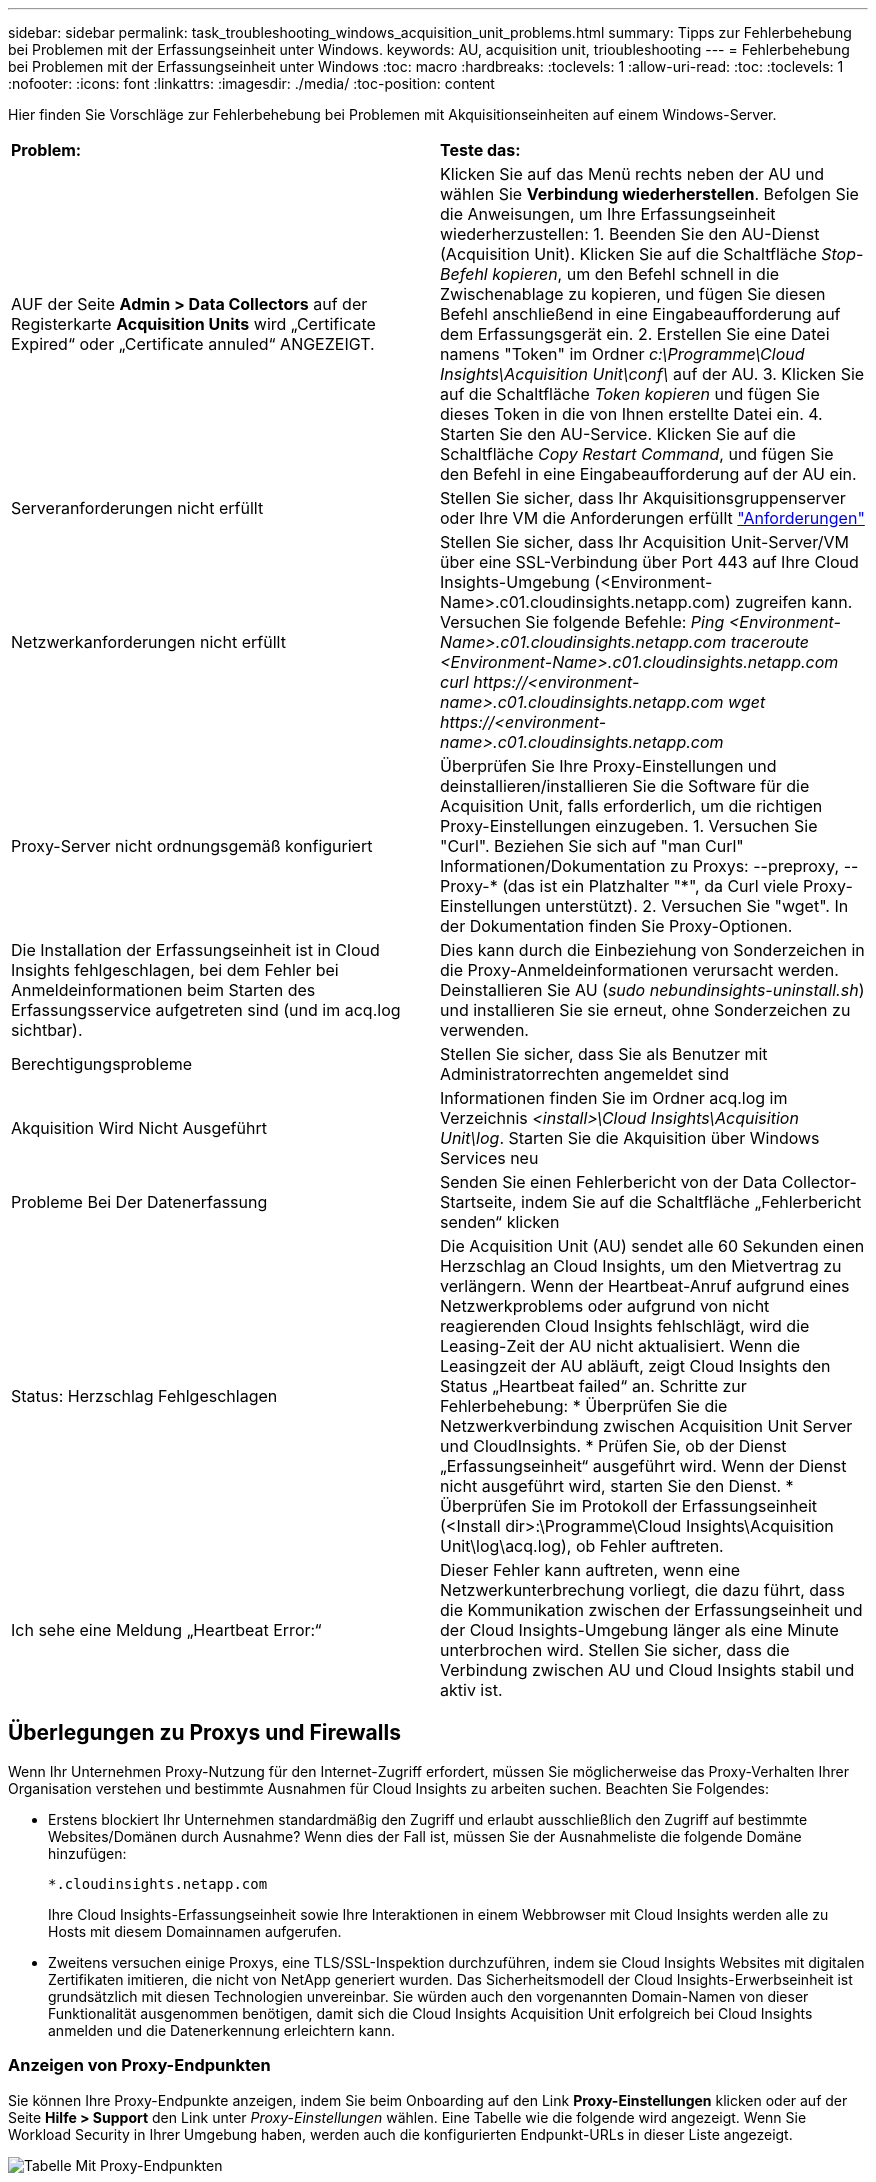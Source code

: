 ---
sidebar: sidebar 
permalink: task_troubleshooting_windows_acquisition_unit_problems.html 
summary: Tipps zur Fehlerbehebung bei Problemen mit der Erfassungseinheit unter Windows. 
keywords: AU, acquisition unit, trioubleshooting 
---
= Fehlerbehebung bei Problemen mit der Erfassungseinheit unter Windows
:toc: macro
:hardbreaks:
:toclevels: 1
:allow-uri-read: 
:toc: 
:toclevels: 1
:nofooter: 
:icons: font
:linkattrs: 
:imagesdir: ./media/
:toc-position: content


[role="lead"]
Hier finden Sie Vorschläge zur Fehlerbehebung bei Problemen mit Akquisitionseinheiten auf einem Windows-Server.

|===


| *Problem:* | *Teste das:* 


| AUF der Seite *Admin > Data Collectors* auf der Registerkarte *Acquisition Units* wird „Certificate Expired“ oder „Certificate annuled“ ANGEZEIGT. | Klicken Sie auf das Menü rechts neben der AU und wählen Sie *Verbindung wiederherstellen*. Befolgen Sie die Anweisungen, um Ihre Erfassungseinheit wiederherzustellen: 1. Beenden Sie den AU-Dienst (Acquisition Unit). Klicken Sie auf die Schaltfläche _Stop-Befehl kopieren_, um den Befehl schnell in die Zwischenablage zu kopieren, und fügen Sie diesen Befehl anschließend in eine Eingabeaufforderung auf dem Erfassungsgerät ein. 2. Erstellen Sie eine Datei namens "Token" im Ordner _c:\Programme\Cloud Insights\Acquisition Unit\conf\_ auf der AU. 3. Klicken Sie auf die Schaltfläche _Token kopieren_ und fügen Sie dieses Token in die von Ihnen erstellte Datei ein. 4. Starten Sie den AU-Service. Klicken Sie auf die Schaltfläche _Copy Restart Command_, und fügen Sie den Befehl in eine Eingabeaufforderung auf der AU ein. 


| Serveranforderungen nicht erfüllt | Stellen Sie sicher, dass Ihr Akquisitionsgruppenserver oder Ihre VM die Anforderungen erfüllt link:concept_acquisition_unit_requirements.html["Anforderungen"] 


| Netzwerkanforderungen nicht erfüllt | Stellen Sie sicher, dass Ihr Acquisition Unit-Server/VM über eine SSL-Verbindung über Port 443 auf Ihre Cloud Insights-Umgebung (<Environment-Name>.c01.cloudinsights.netapp.com) zugreifen kann. Versuchen Sie folgende Befehle: _Ping <Environment-Name>.c01.cloudinsights.netapp.com_ _traceroute <Environment-Name>.c01.cloudinsights.netapp.com_ _curl \https://<environment-name>.c01.cloudinsights.netapp.com_ _wget \https://<environment-name>.c01.cloudinsights.netapp.com_ 


| Proxy-Server nicht ordnungsgemäß konfiguriert | Überprüfen Sie Ihre Proxy-Einstellungen und deinstallieren/installieren Sie die Software für die Acquisition Unit, falls erforderlich, um die richtigen Proxy-Einstellungen einzugeben. 1. Versuchen Sie "Curl". Beziehen Sie sich auf "man Curl" Informationen/Dokumentation zu Proxys: --preproxy, --Proxy-* (das ist ein Platzhalter "*", da Curl viele Proxy-Einstellungen unterstützt). 2. Versuchen Sie "wget". In der Dokumentation finden Sie Proxy-Optionen. 


| Die Installation der Erfassungseinheit ist in Cloud Insights fehlgeschlagen, bei dem Fehler bei Anmeldeinformationen beim Starten des Erfassungsservice aufgetreten sind (und im acq.log sichtbar). | Dies kann durch die Einbeziehung von Sonderzeichen in die Proxy-Anmeldeinformationen verursacht werden. Deinstallieren Sie AU (_sudo nebundinsights-uninstall.sh_) und installieren Sie sie erneut, ohne Sonderzeichen zu verwenden. 


| Berechtigungsprobleme | Stellen Sie sicher, dass Sie als Benutzer mit Administratorrechten angemeldet sind 


| Akquisition Wird Nicht Ausgeführt | Informationen finden Sie im Ordner acq.log im Verzeichnis _<install>\Cloud Insights\Acquisition Unit\log_. Starten Sie die Akquisition über Windows Services neu 


| Probleme Bei Der Datenerfassung | Senden Sie einen Fehlerbericht von der Data Collector-Startseite, indem Sie auf die Schaltfläche „Fehlerbericht senden“ klicken 


| Status: Herzschlag Fehlgeschlagen | Die Acquisition Unit (AU) sendet alle 60 Sekunden einen Herzschlag an Cloud Insights, um den Mietvertrag zu verlängern. Wenn der Heartbeat-Anruf aufgrund eines Netzwerkproblems oder aufgrund von nicht reagierenden Cloud Insights fehlschlägt, wird die Leasing-Zeit der AU nicht aktualisiert. Wenn die Leasingzeit der AU abläuft, zeigt Cloud Insights den Status „Heartbeat failed“ an. Schritte zur Fehlerbehebung: * Überprüfen Sie die Netzwerkverbindung zwischen Acquisition Unit Server und CloudInsights. * Prüfen Sie, ob der Dienst „Erfassungseinheit“ ausgeführt wird. Wenn der Dienst nicht ausgeführt wird, starten Sie den Dienst. * Überprüfen Sie im Protokoll der Erfassungseinheit (<Install dir>:\Programme\Cloud Insights\Acquisition Unit\log\acq.log), ob Fehler auftreten. 


| Ich sehe eine Meldung „Heartbeat Error:“ | Dieser Fehler kann auftreten, wenn eine Netzwerkunterbrechung vorliegt, die dazu führt, dass die Kommunikation zwischen der Erfassungseinheit und der Cloud Insights-Umgebung länger als eine Minute unterbrochen wird. Stellen Sie sicher, dass die Verbindung zwischen AU und Cloud Insights stabil und aktiv ist. 
|===


== Überlegungen zu Proxys und Firewalls

Wenn Ihr Unternehmen Proxy-Nutzung für den Internet-Zugriff erfordert, müssen Sie möglicherweise das Proxy-Verhalten Ihrer Organisation verstehen und bestimmte Ausnahmen für Cloud Insights zu arbeiten suchen. Beachten Sie Folgendes:

* Erstens blockiert Ihr Unternehmen standardmäßig den Zugriff und erlaubt ausschließlich den Zugriff auf bestimmte Websites/Domänen durch Ausnahme? Wenn dies der Fall ist, müssen Sie der Ausnahmeliste die folgende Domäne hinzufügen:
+
 *.cloudinsights.netapp.com
+
Ihre Cloud Insights-Erfassungseinheit sowie Ihre Interaktionen in einem Webbrowser mit Cloud Insights werden alle zu Hosts mit diesem Domainnamen aufgerufen.

* Zweitens versuchen einige Proxys, eine TLS/SSL-Inspektion durchzuführen, indem sie Cloud Insights Websites mit digitalen Zertifikaten imitieren, die nicht von NetApp generiert wurden. Das Sicherheitsmodell der Cloud Insights-Erwerbseinheit ist grundsätzlich mit diesen Technologien unvereinbar. Sie würden auch den vorgenannten Domain-Namen von dieser Funktionalität ausgenommen benötigen, damit sich die Cloud Insights Acquisition Unit erfolgreich bei Cloud Insights anmelden und die Datenerkennung erleichtern kann.




=== Anzeigen von Proxy-Endpunkten

Sie können Ihre Proxy-Endpunkte anzeigen, indem Sie beim Onboarding auf den Link *Proxy-Einstellungen* klicken oder auf der Seite *Hilfe > Support* den Link unter _Proxy-Einstellungen_ wählen. Eine Tabelle wie die folgende wird angezeigt. Wenn Sie Workload Security in Ihrer Umgebung haben, werden auch die konfigurierten Endpunkt-URLs in dieser Liste angezeigt.

image:ProxyEndpoints_NewTable.png["Tabelle Mit Proxy-Endpunkten"]



== Ressourcen

Weitere Tipps zur Fehlerbehebung finden Sie im link:https://kb.netapp.com/Advice_and_Troubleshooting/Cloud_Services/Cloud_Insights["NetApp Knowledge Base"] (Support-Anmeldung erforderlich).

Weitere Support-Informationen sind im Cloud Insights erhältlich link:concept_requesting_support.html["Unterstützung"] Seite.
